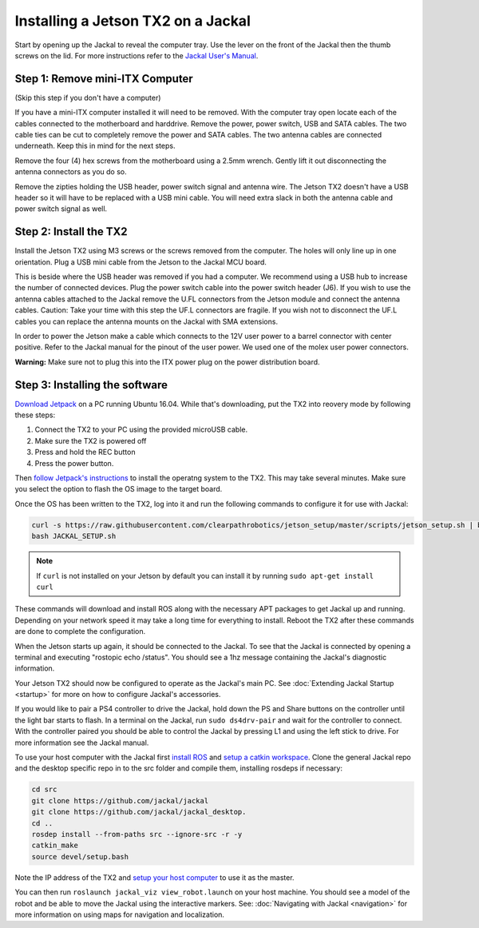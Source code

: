 Installing a Jetson TX2 on a Jackal
=====================================

Start by opening up the Jackal to reveal the computer tray. Use the lever on the front of the Jackal then the thumb screws on the lid. For more instructions refer to the `Jackal User's Manual <http://bit.ly/1f4hmqP>`_.

Step 1: Remove mini-ITX Computer
--------------------------------

(Skip this step if you don't have a computer)

If you have a mini-ITX computer installed it will need to be removed. With the computer tray open locate each of the cables connected to the motherboard and harddrive. Remove the power, power switch, USB and SATA cables. The two cable ties can be cut to completely remove the power and SATA cables. The two antenna cables are connected underneath. Keep this in mind for the next steps.

.. image:: images/img1.JPG

Remove the four (4) hex screws from the motherboard using a 2.5mm wrench. Gently lift it out disconnecting the antenna connectors as you do so.

.. image:: images/img2.JPG

Remove the zipties holding the USB header, power switch signal and antenna wire. The Jetson TX2 doesn't have a USB header so it will have to be replaced with a USB mini cable. You will need extra slack in both the antenna cable and power switch signal as well.

.. image:: images/img3.JPG

Step 2: Install the TX2
------------------------
Install the Jetson TX2 using M3 screws or the screws removed from the computer. The holes will only line up in one orientation. Plug a USB mini cable from the Jetson to the Jackal MCU board.

.. image:: images/img4.JPG

This is beside where the USB header was removed if you had a computer. We recommend using a USB hub to increase the number of connected devices.  Plug the power switch cable into the power switch header (J6). If you wish to use the antenna cables attached to the Jackal remove the U.FL connectors from the Jetson module and connect the antenna cables. Caution: Take your time with this step the UF.L connectors are fragile.  If you wish not to disconnect the UF.L cables you can replace the antenna mounts on the Jackal with SMA extensions.

In order to power the Jetson make a cable which connects to the 12V user power to a barrel connector with center positive. Refer to the Jackal manual for the pinout of the user power. We used one of the molex user power connectors.

.. image:: images/img5.JPG

**Warning:** Make sure not to plug this into the ITX power plug on the power distribution board.

Step 3: Installing the software
--------------------------------

`Download Jetpack <https://developer.nvidia.com/embedded/dlc/jetpack-l4t-3_3>`_ on a PC running Ubuntu 16.04.  While that's downloading, put the TX2 into reovery mode by following these steps:

1. Connect the TX2 to your PC using the provided microUSB cable.
2.  Make sure the TX2 is powered off
3.  Press and hold the REC button
4.  Press the power button.

Then `follow Jetpack's instructions <https://docs.nvidia.com/jetson/archives/jetpack-archived/jetpack-321/index.html#jetpack/3.2.1/install.htm%3FTocPath%3D_____3>`_ to install the operatng system to the TX2.  This may take several minutes.  Make sure you select the option to flash the OS image to the target board.

.. image:: images/jetpack-install.png

Once the OS has been written to the TX2, log into it and run the following commands to configure it for use with Jackal:

.. code-block:: bash

    curl -s https://raw.githubusercontent.com/clearpathrobotics/jetson_setup/master/scripts/jetson_setup.sh | bash -s --
    bash JACKAL_SETUP.sh

.. note::

    If ``curl`` is not installed on your Jetson by default you can install it by running ``sudo apt-get install curl``

These commands will download and install ROS along with the necessary APT packages to get Jackal up and running.  Depending on your network speed it may take a long time for everything to install.  Reboot the TX2 after these commands are done to complete the configuration.

When the Jetson starts up again, it should be connected to the Jackal. To see that the Jackal is connected by opening a terminal and executing "rostopic echo /status". You should see a 1hz message containing the Jackal's diagnostic information.

Your Jetson TX2 should now be configured to operate as the Jackal's main PC.  See :doc:`Extending Jackal Startup <startup>` for more on how to configure Jackal's accessories.

If you would like to pair a PS4 controller to drive the Jackal, hold down the PS and Share buttons on the controller until the light bar starts to flash. In a terminal on the Jackal, run ``sudo ds4drv-pair`` and wait for the controller to connect.  With the controller paired you should be able to control the Jackal by pressing L1 and using the left stick to drive. For more information see the Jackal manual.

To use your host computer with the Jackal first `install ROS <http://wiki.ros.org/|ros_distro|/Installation>`_ and `setup a catkin workspace <http://wiki.ros.org/catkin/Tutorials/create_a_workspace>`_. Clone the general Jackal repo and the desktop specific repo in to the src folder and compile them, installing rosdeps if necessary:

.. code-block:: bash

    cd src
    git clone https://github.com/jackal/jackal
    git clone https://github.com/jackal/jackal_desktop.
    cd ..
    rosdep install --from-paths src --ignore-src -r -y
    catkin_make
    source devel/setup.bash

Note the IP address of the TX2 and `setup your host computer <http://wiki.ros.org/ROS/Tutorials/MultipleMachines>`_ to use it as the master.

You can then run ``roslaunch jackal_viz view_robot.launch`` on your host machine.  You should see a model of the robot and be able to move the Jackal using the interactive markers. See: :doc:`Navigating with Jackal <navigation>` for more information on using maps for navigation and localization.
